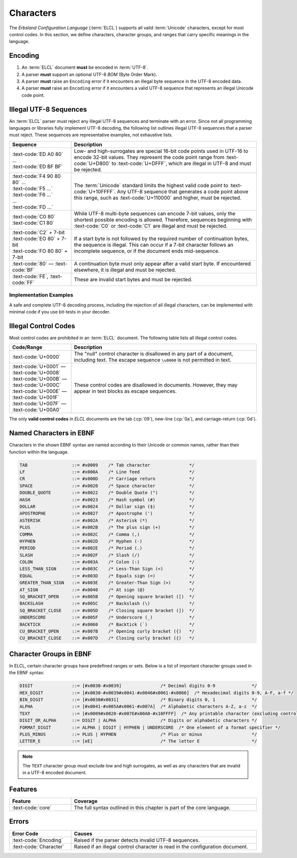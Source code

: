 ..
    Copyright (c) 2025 Erbsland DEV. https://erbsland.dev
    SPDX-License-Identifier: Apache-2.0

.. _ref-character:
.. index::
    single: Character

Characters
==========

The *Erbsland Configuration Language* (:term:`ELCL`) supports all valid :term:`Unicode` characters, except for most control codes. In this section, we define characters, character groups, and ranges that carry specific meanings in the language.


.. index::
    single: Encoding

Encoding
--------

#. An :term:`ELCL` document **must** be encoded in :term:`UTF-8`.
#. A parser **must** support an optional UTF-8 *BOM* (Byte Order Mark).
#. A parser **must** raise an ``Encoding`` error if it encounters an illegal byte sequence in the UTF-8 encoded data.
#. A parser **must** raise an ``Encoding`` error if it encounters a valid UTF-8 sequence that represents an illegal Unicode code point.

.. micro-parser::

    Parsers **must** support at least 7-bit ASCII, but may support additional UTF-8 encoded data.


.. index::
    single: UTF-8
    single: Invalid UTF-8

Illegal UTF-8 Sequences
-----------------------

An :term:`ELCL` parser must reject any illegal UTF-8 sequences and terminate with an error. Since not all programming languages or libraries fully implement UTF-8 decoding, the following list outlines illegal UTF-8 sequences that a parser must reject. These sequences are representative examples, not exhaustive lists.

.. list-table::
    :header-rows: 1
    :widths: 25, 75
    :width: 100%

    *   -   Sequence
        -   Description
    *   -   | :text-code:`ED A0 80` ...
            | :text-code:`ED BF BF`
        -   Low- and high-surrogates are special 16-bit code points used in UTF-16 to encode 32-bit values. They represent the code point range from :text-code:`U+D800` to :text-code:`U+DFFF`, which are illegal in UTF-8 and must be rejected.
    *   -   | :text-code:`F4 90 80 80` ...
            | :text-code:`F5 ...`
            | :text-code:`F6 ...`
            | ...
            | :text-code:`FD ...`
        -   The :term:`Unicode` standard limits the highest valid code point to :text-code:`U+10FFFF`. Any UTF-8 sequence that generates a code point above this range, such as :text-code:`U+110000` and higher, must be rejected.
    *   -   | :text-code:`C0 80`
            | :text-code:`C1 80`
        -   While UTF-8 multi-byte sequences can encode 7-bit values, only the shortest possible encoding is allowed. Therefore, sequences beginning with :text-code:`C0` or :text-code:`C1` are illegal and must be rejected.
    *   -   | :text-code:`C2` + 7-bit
            | :text-code:`EO 80` + 7-bit
            | :text-code:`FO 80 80` + 7-bit
        -   If a start byte is not followed by the required number of continuation bytes, the sequence is illegal. This can occur if a 7-bit character follows an incomplete sequence, or if the document ends mid-sequence.
    *   -   :text-code:`80` — :text-code:`BF`
        -   A continuation byte must only appear after a valid start byte. If encountered elsewhere, it is illegal and must be rejected.
    *   -   :text-code:`FE`, :text-code:`FF`
        -   These are invalid start bytes and must be rejected.

.. design-rationale::

    Enforcing strict UTF-8 handling ensures predictable behavior, as opposed to lenient alternatives like skipping, ignoring, or replacing invalid encodings with the *replacement character*. If encoding issues are not handled upfront, they will surface in the application layer, potentially causing problems or requiring additional error-handling logic. Strict encoding rules ensure that users of an :term:`ELCL` parser can reliably process text from configuration files.


Implementation Examples
~~~~~~~~~~~~~~~~~~~~~~~

A safe and complete UTF-8 decoding process, including the rejection of all illegal characters, can be implemented with minimal code if you use bit-tests in your decoder.

.. code-block:: cpp
    :caption: Pseudo C++ code for proper UTF-8 decoding 

    if (at_end()) return Char(); // EOF
    byte c = get_next_byte();
    if (c < 0x80) return Char(c); // 7-bit ASCII
    uint8_t cSize = 0;
    uint32_t unicodeValue;
    if ((c & 0b11100000u) == 0b11000000u && c >= 0b11000010u) {
        cSize = 2; // 2-byte sequence
        unicodeValue = (c & 0b00011111u);
    } else if ((c & 0b11110000u) == 0b11100000u) {
        cSize = 3; // 3-byte sequence
        unicodeValue = (c & 0b00001111u);
    } else if ((c & 0b11111000u) == 0b11110000u && c < 0b11110101u) {
        cSize = 4; // 4-byte sequence
        unicodeValue = (c & 0b00000111u);
    }
    if (cSize < 2) throw EncodingError(); // Invalid start byte sequence
    UnsafeConstBytePtr lastIt = it;
    for (uint8_t i = 1; i < cSize; ++i) {
        if (at_end()) throw EncodingError();
        c = get_next_char();
        if ((c & 0b11000000u) != 0b10000000u) throw EncodingError(); // Invalid continuation byte
        unicodeValue <<= 6;
        unicodeValue |= (c & 0b00111111u);
    }
    const auto result = Char(unicodeValue);
    // Validate against invalid Unicode ranges (surrogates, code points > 0x10FFFF)
    if (!result.isValidUnicode()) throw EncodingError();
    return result;

.. code-block:: python
    :caption: Pseudo Python code for proper UTF-8 decoding

    def parse_utf8_char() -> str:
        if at_end():
            return None  # EOF
        c = get_next_byte()
        if c < 0x80:
            return chr(c)  # 7-bit ASCII
        c_size = 0
        unicode_value = 0
        if (c & 0b11100000) == 0b11000000 and c >= 0b11000010:
            c_size = 2  # 2-byte sequence
            unicode_value = c & 0b00011111
        elif (c & 0b11110000) == 0b11100000:
            c_size = 3  # 3-byte sequence
            unicode_value = c & 0b00001111
        elif (c & 0b11111000) == 0b11110000 and c < 0b11110101:
            c_size = 4  # 4-byte sequence
            unicode_value = c & 0b00000111
        else:
            raise EncodingError("Invalid start byte sequence")
        for _ in range(1, c_size):
            if at_end():
                raise EncodingError("Unexpected end of data")
            c = get_next_byte()
            if (c & 0b11000000) != 0b10000000:
                raise EncodingError("Invalid continuation byte")
            unicode_value = (unicode_value << 6) | (c & 0b00111111)
        if not is_valid_unicode(unicode_value):
            raise EncodingError("Invalid Unicode code point")
        return chr(unicode_value)


.. index::
    single: Control
    single: Control Code
    single: Illegal Control Codes

Illegal Control Codes
---------------------

Most control codes are prohibited in an :term:`ELCL` document. The following table lists all illegal control codes.

.. list-table::
    :header-rows: 1
    :widths: 25, 75
    :width: 100%

    *   -   Code/Range
        -   Description
    *   -   :text-code:`U+0000`
        -   The "null" control character is disallowed in any part of a document, including text. The escape sequence ``\u0000`` is not permitted in text.
    *   -   | :text-code:`U+0001` — :text-code:`U+0008`
            | :text-code:`U+000B` — :text-code:`U+000C`
            | :text-code:`U+000E` — :text-code:`U+001F`
            | :text-code:`U+007F` — :text-code:`U+00A0`
        -   These control codes are disallowed in documents. However, they may appear in text blocks as escape sequences.

The only **valid control codes** in *ELCL* documents are the tab (:cp:`09`), new-line (:cp:`0a`), and carriage-return (:cp:`0d`).

.. design-rationale::

    Historically, control codes had specific uses, but today, most of them introduce errors or even security vulnerabilities. For this reason, control codes are disallowed in *ELCL* documents, particularly in text. If a control code is needed in text, it can be inserted using the appropriate Unicode escape sequence.

    The "null" control character is forbidden in text because it frequently causes issues when passing text through API boundaries. Like other control codes, it serves no meaningful purpose in text contexts. If byte-data is needed, *ELCL* provides support for such structures, and if values need to be separated, lists can be used.

    Prohibiting control codes simplifies text processing, although more complex Unicode behaviors—such as combining characters or directionality markers—remain possible within text blocks. However, the responsibility for handling these complexities can safely be delegated to the application code.


.. index::
    single: Character
    single: Named Characters

Named Characters in EBNF
------------------------

Characters in the shown EBNF syntax are named according to their Unicode or common names, rather than their function within the language.

.. code-block:: bnf

    TAB                 ::= #x0009    /* Tab character               */
    LF                  ::= #x000A    /* Line feed                   */
    CR                  ::= #x000D    /* Carriage return             */
    SPACE               ::= #x0020    /* Space character             */
    DOUBLE_QUOTE        ::= #x0022    /* Double Quote (")            */
    HASH                ::= #x0023    /* Hash symbol (#)             */
    DOLLAR              ::= #x0024    /* Dollar sign ($)             */
    APOSTROPHE          ::= #x0027    /* Apostrophe (')              */
    ASTERISK            ::= #x002A    /* Asterisk (*)                */
    PLUS                ::= #x002B    /* The plus sign (+)           */
    COMMA               ::= #x002C    /* Comma (,)                   */
    HYPHEN              ::= #x002D    /* Hyphen (-)                  */
    PERIOD              ::= #x002E    /* Period (.)                  */
    SLASH               ::= #x002F    /* Slash (/)                   */
    COLON               ::= #x003A    /* Colon (:)                   */
    LESS_THAN_SIGN      ::= #x003C    /* Less-Than Sign (<)          */
    EQUAL               ::= #x003D    /* Equals sign (=)             */
    GREATER_THAN_SIGN   ::= #x003E    /* Greater-Than Sign (>)       */
    AT_SIGN             ::= #x0040    /* At sign (@)                 */
    SQ_BRACKET_OPEN     ::= #x005B    /* Opening square bracket ([)  */
    BACKSLASH           ::= #x005C    /* Backslash (\)               */
    SQ_BRACKET_CLOSE    ::= #x005D    /* Closing square bracket (])  */
    UNDERSCORE          ::= #x005F    /* Underscore (_)              */
    BACKTICK            ::= #x0060    /* Backtick (`)                */
    CU_BRACKET_OPEN     ::= #x007B    /* Opening curly bracket ({)   */
    CU_BRACKET_CLOSE    ::= #x007D    /* Closing curly bracket ({)   */

.. index::
    single: Character Groups

Character Groups in EBNF
------------------------

In ELCL, certain character groups have predefined ranges or sets. Below is a list of important character groups used in the EBNF syntax:

.. code-block:: bnf

    DIGIT               ::= [#x0030-#x0039]               /* Decimal digits 0-9              */
    HEX_DIGIT           ::= [#x0030-#x0039#x0041-#x0046#x0061-#x0066]  /* Hexadecimal digits 0-9, A-F, a-f */
    BIN_DIGIT           ::= [#x0030#x0031]                /* Binary digits 0, 1              */
    ALPHA               ::= [#x0041-#x005A#x0061-#x007A]  /* Alphabetic characters A-Z, a-z  */
    TEXT                ::= [#x0009#x0020-#x007E#x00A0-#x10FFFF]  /* Any printable character (excluding control codes) */
    DIGIT_OR_ALPHA      ::= DIGIT | ALPHA                 /* Digits or alphabetic characters */
    FORMAT_DIGIT        ::= ALPHA | DIGIT | HYPHEN | UNDERSCORE  /* One element of a format specifier */
    PLUS_MINUS          ::= PLUS | HYPHEN                 /* Plus or minus                   */
    LETTER_E            ::= [eE]                          /* The letter E                    */

.. note::

    The ``TEXT`` character group must exclude low and high surrogates, as well as any characters that are invalid in a UTF-8 encoded document.


Features
--------

.. list-table::
    :header-rows: 1
    :width: 100%
    :widths: 25, 75

    *   -   Feature
        -   Coverage
    *   -   :text-code:`core`
        -   The full syntax outlined in this chapter is part of the core language.

Errors
------

.. list-table::
    :header-rows: 1
    :width: 100%
    :widths: 25, 75

    *   -   Error Code
        -   Causes
    *   -   :text-code:`Encoding`
        -   Raised if the parser detects invalid UTF-8 sequences.
    *   -   :text-code:`Character`
        -   Raised if an illegal control character is read in the configuration document.

